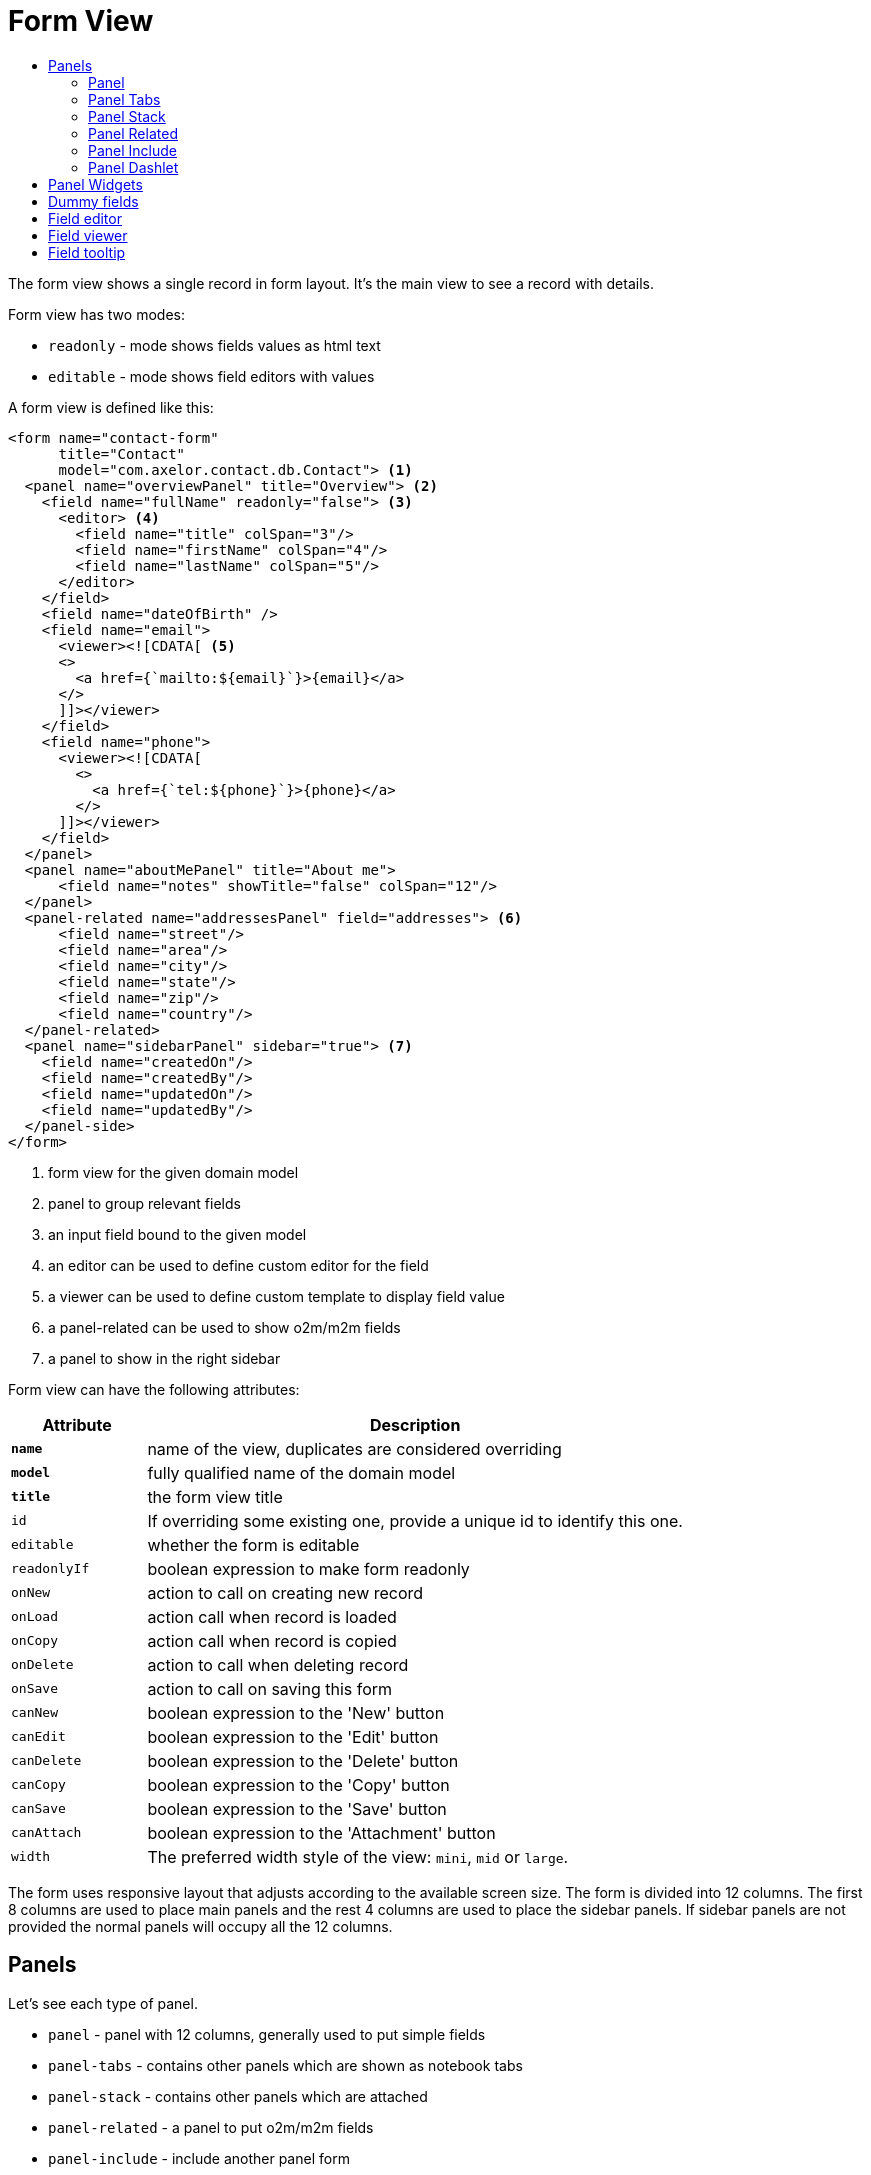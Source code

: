 = Form View
:toc:
:toc-title:

The form view shows a single record in form layout. It's the main view to see
a record with details.

Form view has two modes:

* `readonly` - mode shows fields values as html text
* `editable` - mode shows field editors with values

A form view is defined like this:

[source,xml]
-----
<form name="contact-form"
      title="Contact"
      model="com.axelor.contact.db.Contact"> <1>
  <panel name="overviewPanel" title="Overview"> <2>
    <field name="fullName" readonly="false"> <3>
      <editor> <4>
        <field name="title" colSpan="3"/>
        <field name="firstName" colSpan="4"/>
        <field name="lastName" colSpan="5"/>
      </editor>
    </field>
    <field name="dateOfBirth" />
    <field name="email">
      <viewer><![CDATA[ <5>
      <>
        <a href={`mailto:${email}`}>{email}</a>
      </>
      ]]></viewer>
    </field>
    <field name="phone">
      <viewer><![CDATA[
        <>
          <a href={`tel:${phone}`}>{phone}</a>
        </>
      ]]></viewer>
    </field>
  </panel>
  <panel name="aboutMePanel" title="About me">
      <field name="notes" showTitle="false" colSpan="12"/>
  </panel>
  <panel-related name="addressesPanel" field="addresses"> <6>
      <field name="street"/>
      <field name="area"/>
      <field name="city"/>
      <field name="state"/>
      <field name="zip"/>
      <field name="country"/>
  </panel-related>
  <panel name="sidebarPanel" sidebar="true"> <7>
    <field name="createdOn"/>
    <field name="createdBy"/>
    <field name="updatedOn"/>
    <field name="updatedBy"/>
  </panel-side>
</form>
-----
<1> form view for the given domain model
<2> panel to group relevant fields
<3> an input field bound to the given model
<4> an editor can be used to define custom editor for the field
<5> a viewer can be used to define custom template to display field value
<6> a panel-related can be used to show o2m/m2m fields
<7> a panel to show in the right sidebar

Form view can have the following attributes:

[cols="2,8"]
|===
| Attribute | Description

| *`name`* | name of the view, duplicates are considered overriding
| *`model`* | fully qualified name of the domain model
| *`title`* | the form view title
| `id` | If overriding some existing one, provide a unique id to identify this one.
| `editable` | whether the form is editable
| `readonlyIf` | boolean expression to make form readonly
| `onNew` | action to call on creating new record
| `onLoad` | action call when record is loaded
| `onCopy` | action call when record is copied
| `onDelete` | action to call when deleting record
| `onSave` | action to call on saving this form
| `canNew` | boolean expression to the 'New' button
| `canEdit` | boolean expression to the 'Edit' button
| `canDelete` | boolean expression to the 'Delete' button
| `canCopy` | boolean expression to the 'Copy' button
| `canSave` | boolean expression to the 'Save' button
| `canAttach` | boolean expression to the 'Attachment' button
| `width` | The preferred width style of the view: `mini`, `mid` or `large`.
|===

The form uses responsive layout that adjusts according to the available screen
size. The form is divided into 12 columns. The first 8 columns are used to place
main panels and the rest 4 columns are used to place the sidebar panels.
If sidebar panels are not provided the normal panels will occupy all the 12
columns.

== Panels

Let's see each type of panel.

* `panel` - panel with 12 columns, generally used to put simple fields
* `panel-tabs` - contains other panels which are shown as notebook tabs
* `panel-stack` - contains other panels which are attached
* `panel-related` - a panel to put o2m/m2m fields
* `panel-include` - include another panel form
* `panel-dashlet` - dashlet panel can be used to embed other views

=== Panel

A `panel` can have the following attributes:

[cols="2,8"]
|===
| Attribute | Description

| *`title`* | title of the panel
| `name` | name of the panel
| `colSpan` | number of columns taken by the widget
| `itemSpan` | default span for child items
| `hidden` | whether to hide the widget
| `hideIf` | boolean expression to hide the panel
| `readonly` | whether the widget should be considered readonly
| `readonlyIf` | boolean expression to mark the panel readonly
| `showIf` | boolean expression to show the panel
| `onTabSelect` | an action to execute when the panel tab is selected (if it's top-level in panel-tabs)
| `showFrame` | whether to show frame around the panel
| `showTitle` | whether to show the panel title
| `sidebar` | whether to show this panel in sidebar
| `attached` | whether to attach the panel with previous one
| `stacked` | whether the stack panel items
| `if-module` | use the widget if the given module is installed
| `canCollapse` | specify whether the panel is collapsible
| `collapseIf` | specify a boolean expression to collapse/expend this panel
| `help` | help text displayed on mouse hover
|===

[source,xml]
-----
<panel title="Overview">
  <!-- widgets -->
</panel-tabs>
-----

=== Panel Tabs

A `panel-tabs` contains other panels which are shown as notebook tabs. It includes
all `panel` attributes except for `itemSpan`, `title` and `showTitle`.

[source,xml]
-----
<panel-tabs>
  <panel-related field="relatedField"/>
  <panel title="Notes">
    <!-- widgets -->
  </panel>
</panel-tabs>
-----

=== Panel Stack

A `panel-stack` contains other panels. It is a stack of panels and child panels
are placed one by one.

It include all `panel` attributes except for `itemSpan`, `title` and `showTitle`.

[source,xml]
-----
<panel-stack showIf="color">
  <panel title="Page 1" showIf="color == 'black'"/>
  <panel title="Page 2" showIf="color == 'white'"/>
  <panel title="Page 3" showIf="color == 'gray'"/>
</panel-stack>
-----

=== Panel Related

A `panel-related` is used to put o2m/m2m fields. It shows a separate panel bellow
the normal panels with a grid widget having fields defined inside.

It includes all `panel` and `relational` attributes except for `itemSpan`.
A `panel-related` includes the following attributes:

[cols="2,8"]
|===
| Attribute | Description

| *`field`* | title of the panel
| `editable` | whether the grid is inline editable
| `orderBy` | comma-separated list of field names to sort the records
| `onNew` | action to call on creating new record
| `onChange` | action to call when field value is changed
| `canMove` | whether to allow re-ordering of rows with drag & drop
| `height` | number of rows (not pixel height)
| `x-selector` | specify the row selection control: `checkbox` (default) to show checkbox selection, `none` to disable it.
| `edit-window` | display mode of edit window for relational fields. Can be `self`, `blank` or `popup` (default value).
| `widget` | name of the widget to be used on the collection field: `tag-select`, `master-detail`, `expandable`, `tree-grid`

|===

IMPORTANT: With `canMove`, sequencing is done on field specified by `orderBy`, and it must be only one integer field. If not specified, not sequencing is done.
On one-to-many/many-to-many grids, `orderBy` is required with `canMove`, except for dummy fields.

[source,xml]
-----
<panel-related field="addresses">
  <!-- grid widgets -->
</panel-related>
-----

NOTE: See widgets xref:web-client/widgets.adoc#tagselect[TagSelect], xref:web-client/widgets.adoc#masterdetail[MasterDetail], xref:web-client/widgets.adoc#expandable[Expandable] and xref:web-client/widgets.adoc#treegrid[TreeGrid] for usage and available widget attributes.

=== Panel Include

A `panel-include` includes another panel form.

A `panel-include` can have following attributes:

[cols="2,8"]
|===
| Attribute | Description

| *`view`* | Name of an existing view
| `from` | Name of the module from which the view should be included
| `if-module` | use the widget if the given module is installed
|===

[source,xml]
-----
<panel-include view="product-from" from="axelor-sale"/>
-----

=== Panel Dashlet

A `panel-dashlet` can be used to embed other views like chart, portlet, iframe…

A `panel-dashlet` can have following attributes:

[cols="2,8"]
|===
| Attribute | Description

| *`action`* |
| `name` | name of the panel
| `title` | title of the panel
| `canSearch` | enable search header (for grid views) or search box (for card views)
| `height` | height taken by the widget
| `colSpan` | number of columns taken by the widget
| `hidden` | whether to hide the widget
| `hideIf` | boolean expression to hide the panel
| `readonly` | whether the widget should be considered readonly
| `readonlyIf` | boolean expression to mark the panel readonly
| `showIf` | boolean expression to show the panel
| `showTitle` | whether to show the panel title
| `if-module` | use the widget if the given module is installed
|===

[source,xml]
-----
<panel-dashlet action="chart:chart.sales.per.month"/>
-----

== Panel Widgets

The `panel` can use the following widgets:

* `menu` - define a custom menu for the panel
* `field` - binds a model field, automatically selects appropriate widget
* `spacer` - can be used to skip a cell
* `separator` - can be used to define a boundary
* `label` - can be used to set a static label (prefer `static`)
* `static` - can be used to show static text (preferred over `label`)
* `help` - can be used to show static help information
* `button` - a button widget that executes some action
* `button-group` - group of buttons
* `panel` - an embedded panel
* `panel-dashlet` - an embedded panel-dashlet
* `panel-include` - an embedded panel-include
* `panel-related` - an embedded panel-related

The field has few properties, but most common of them are:

* `name` - name of the widget
* `hidden` - whether the widget is hidden
* `readonly` - whether the widget is readonly
* `required` - whether the field is required

== Dummy fields

Form view can have dummy fields. These fields are not bound to any of the model
fields but used to provide additional context.

Dummy fields can be specified like:

[source,xml]
----
<!-- string field if type is not specified -->
<field name="some" />
<!-- integer field, prefixed with $ to avoid dirty flag -->
<field name="$another" type="integer" min="1" max="100" />

<!-- relational fields -->
<field name="some" type="many-to-one"
  x-target="com.axelor.contact.db.Contact"
  x-target-name="fullName" />
----

Dummy field can also have `x-dirty="false` attribute to avoid dirty flag on the form when
that field is updated.

The legacy way is to prefix field name with `$`. The rules are :

* in server side, setting the dummy field value, use `$` prefix but when accessing the dummy field value,
don't use `$` prefix.
* in client side, always accessing the dummy field value with the `$` prefix.

[source,xml]
----
<!-- avoid dirty flag, using `x-dirty="false"` attribute
or prefix the field name with `$` -->
<field name="some" x-dirty="false"/>
<field name="$another" type="integer"/>
----

NOTE: The legacy dirty checking behavior of the `$` prefixed fields is now deprecated and is scheduled to be removed.

== Field editor

We can define custom editor for fields using `<editor>` child element on a field.

[source,xml]
----
<!-- editor for a computed field -->
<field name="fullName">
  <editor>
    <field name="title" />
    <field name="firstName" />
    <field name="lastName" />
  </editor>
</field>

<!-- editor for a many-to-one field -->
<field name="customer">
  <editor x-viewer="true">
    <field name="firstName" />
    <field name="lastName" />
    <field name="email" />
  </editor>
</field>

<!-- editor for a one-to-many field -->
<field name="emails">
  <editor layout="table" onNew="compute-default-email">
    <field name="email" />
    <field name="primary" widget="toggle" x-icon="fa-star-o" x-icon-active="fa-star" x-exclusive="true" />
    <field name="optOut" widget="toggle" x-icon="fa-ban" />
    <field name="invalid" widget="toggle" x-icon="fa-exclamation-circle" />
  </editor>
</field>

----

The `editor` can have the following properties:

* `layout` - alternative layout (`panel` (default) or `table`)
* `onNew` - an action to call when creating new record (only for one-to-many editors)
* `x-viewer` - can be used to consider editor as viewer
* `x-show-titles` - whether to show titles on editor fields
* `x-show-on-new` - whether to show the editor when creating new record

The `toggle` widget is specifically created for one-to-many editors to set boolean flags on the record.
The `toggle` widget has following attributes:

* `x-icon` - the icon to show when field value is not set or `false`
* `x-icon-ative` - the icon to show when field value is `true`
* `x-exclusive` - if `true` than the field of only this line of o2m list can be `true`

The `editor` can use the following widgets:

* `field` - binds a model field, automatically selects appropriate widget
* `button` - a button widget that executes some action
* `spacer` - can be used to skip a cell
* `separator` - can be used to define a boundary
* `label` - can be used to set a static label
* `panel` - an embedded panel

== Field viewer

We can define custom viewer for fields using `<viewer>` child element on a field.

[source,xml]
----
<!-- custom viewer on a normal field -->
<field name="customer">
  <viewer><![CDATA[
    <>
      <strong>{fullName}</strong>
    </>
  ]]></viewer>
</field>

<!-- custom viewer on a many-to-one field -->
<field name="customer">
  <viewer depends="fullName,email"><![CDATA[
    <>
      <a href=`mailto:${email}`>{email}</a>
    </>
  ]]></viewer>
</field>

<!-- customer viewer on a one-to-many field -->
<field name="emails">
  <viewer><![CDATA[
    <>
      <a href={`mailto:${email}`}>{email}</a>
    </>
  ]]></viewer>
</field>
----

The viewer uses template to render the values.

If viewer uses fields not in current form view, they should be listed as a comma
seperated list of fields with `depends=""` attribute.

The viewer template can have following helper functions to render values:

* `$get(name)` - get the nested value
* `$moment(date)` - covert date value to `moment.js` instance
* `$number(value)` - convert text value to number
* `$image(fieldName)` - get image url for the given image field
* `$fmt(fieldName)` - get formated value of the given field

== Field tooltip

We can define a details template on a field to show extra information about the cell with mouse over.

[source,xml]
----
<field name="customer">
  <tooltip depends="fullName">
  <![CDATA[
    <>
      <strong>Name: </strong><span>{fullName}</span>
    </>
  ]]>
  </tooltip>
</field>
----
